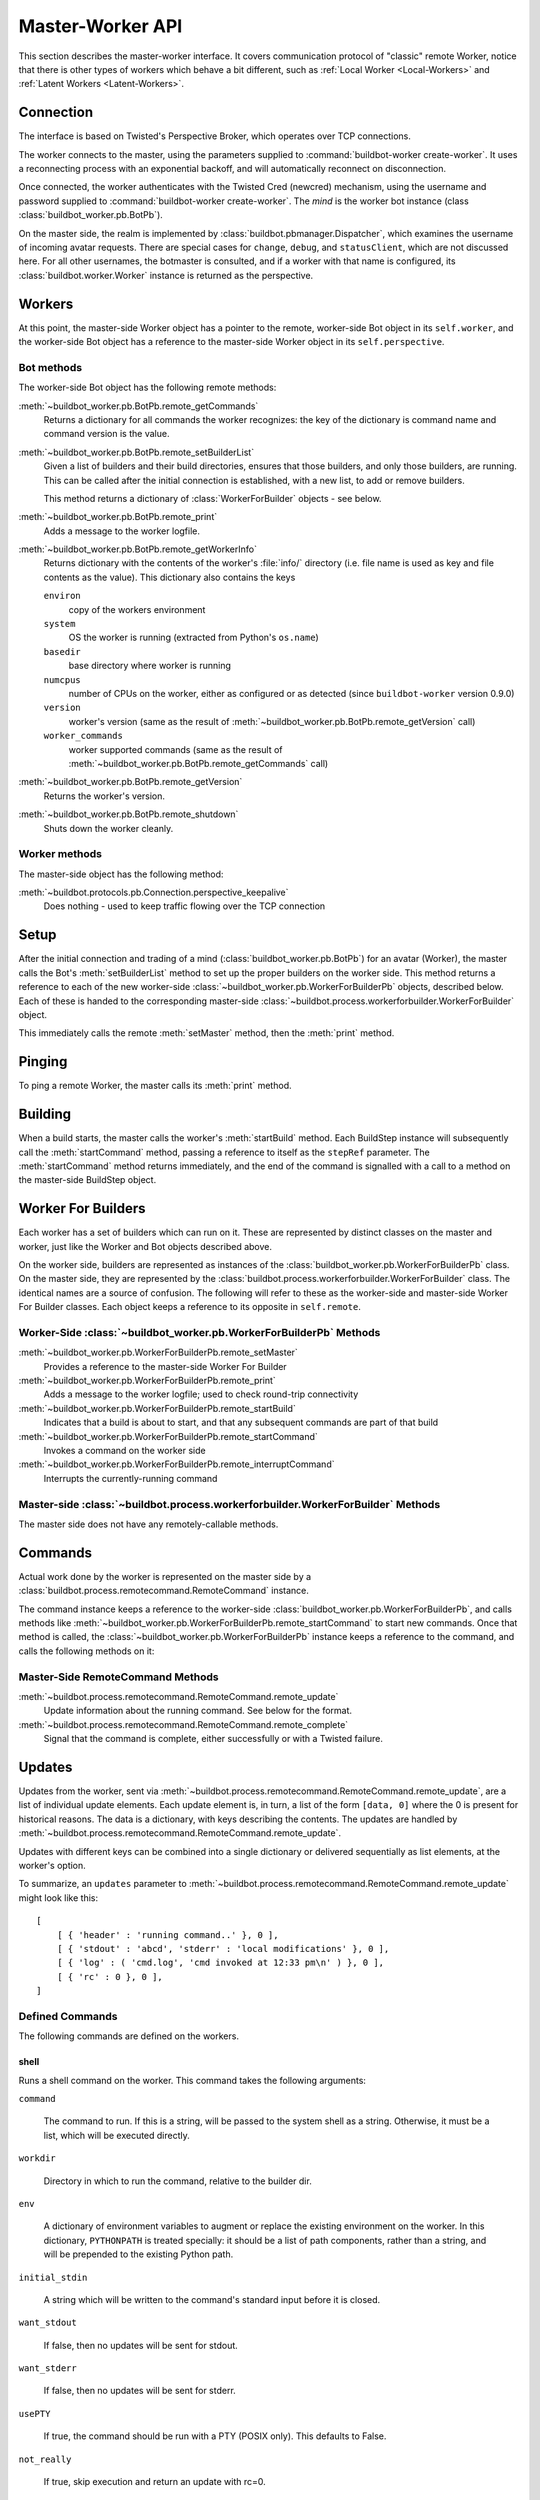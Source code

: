 Master-Worker API
=================

This section describes the master-worker interface.
It covers communication protocol of "classic" remote Worker, notice that there is other types of workers which behave a bit different, such as :ref:`Local Worker <Local-Workers>` and :ref:`Latent Workers <Latent-Workers>`.

Connection
----------

The interface is based on Twisted's Perspective Broker, which operates over TCP
connections.

The worker connects to the master, using the parameters supplied to
:command:`buildbot-worker create-worker`.  It uses a reconnecting process with an
exponential backoff, and will automatically reconnect on disconnection.

Once connected, the worker authenticates with the Twisted Cred (newcred)
mechanism, using the username and password supplied to
:command:`buildbot-worker create-worker`.
The *mind* is the worker bot instance (class :class:`buildbot_worker.pb.BotPb`).

On the master side, the realm is implemented by
:class:`buildbot.pbmanager.Dispatcher`, which examines the username of incoming
avatar requests.  There are special cases for ``change``, ``debug``, and
``statusClient``, which are not discussed here.  For all other usernames,
the botmaster is consulted, and if a worker with that name is configured, its
:class:`buildbot.worker.Worker` instance is returned as the perspective.

Workers
-------

At this point, the master-side Worker object has a pointer to the remote,
worker-side Bot object in its ``self.worker``, and the worker-side Bot object has
a reference to the master-side Worker object in its ``self.perspective``.

Bot methods
~~~~~~~~~~~

The worker-side Bot object has the following remote methods:

:meth:`~buildbot_worker.pb.BotPb.remote_getCommands`
    Returns a dictionary for all commands the worker recognizes: the key of the dictionary is command name and command version is the value.

:meth:`~buildbot_worker.pb.BotPb.remote_setBuilderList`
    Given a list of builders and their build directories, ensures that
    those builders, and only those builders, are running.  This can be
    called after the initial connection is established, with a new
    list, to add or remove builders.

    This method returns a dictionary of :class:`WorkerForBuilder` objects - see below.

:meth:`~buildbot_worker.pb.BotPb.remote_print`
    Adds a message to the worker logfile.

:meth:`~buildbot_worker.pb.BotPb.remote_getWorkerInfo`
    Returns dictionary with the contents of the worker's :file:`info/` directory (i.e. file name is used as key and file contents as the value).
    This dictionary also contains the keys

    ``environ``
        copy of the workers environment
    ``system``
        OS the worker is running (extracted from Python's ``os.name``)
    ``basedir``
        base directory where worker is running
    ``numcpus``
        number of CPUs on the worker, either as configured or as detected (since ``buildbot-worker`` version 0.9.0)
    ``version``
        worker's version (same as the result of :meth:`~buildbot_worker.pb.BotPb.remote_getVersion` call)
    ``worker_commands``
        worker supported commands (same as the result of :meth:`~buildbot_worker.pb.BotPb.remote_getCommands` call)

:meth:`~buildbot_worker.pb.BotPb.remote_getVersion`
    Returns the worker's version.

:meth:`~buildbot_worker.pb.BotPb.remote_shutdown`
    Shuts down the worker cleanly.

Worker methods
~~~~~~~~~~~~~~

The master-side object has the following method:

:meth:`~buildbot.protocols.pb.Connection.perspective_keepalive`
    Does nothing - used to keep traffic flowing over the TCP connection

Setup
-----

After the initial connection and trading of a mind (:class:`buildbot_worker.pb.BotPb`) for an avatar
(Worker), the master calls the Bot's :meth:`setBuilderList` method to set
up the proper builders on the worker side.  This method returns a
reference to each of the new worker-side :class:`~buildbot_worker.pb.WorkerForBuilderPb`
objects, described below.  Each of these is handed to the corresponding
master-side :class:`~buildbot.process.workerforbuilder.WorkerForBuilder` object.

This immediately calls the remote :meth:`setMaster` method, then the
:meth:`print` method.

Pinging
-------

To ping a remote Worker, the master calls its :meth:`print` method.

Building
--------

When a build starts, the master calls the worker's :meth:`startBuild` method.
Each BuildStep instance will subsequently call the :meth:`startCommand` method,
passing a reference to itself as the ``stepRef`` parameter.  The
:meth:`startCommand` method returns immediately, and the end of the command is
signalled with a call to a method on the master-side BuildStep object.

Worker For Builders
-------------------

Each worker has a set of builders which can run on it.  These are
represented by distinct classes on the master and worker, just like the
Worker and Bot objects described above.

On the worker side, builders are represented as instances of the
:class:`buildbot_worker.pb.WorkerForBuilderPb` class.  On the master side, they are
represented by the :class:`buildbot.process.workerforbuilder.WorkerForBuilder` class.
The identical names are a source of confusion.  The following will refer to
these as the worker-side and master-side Worker For Builder classes.  Each object
keeps a reference to its opposite in ``self.remote``.

Worker-Side :class:`~buildbot_worker.pb.WorkerForBuilderPb` Methods
~~~~~~~~~~~~~~~~~~~~~~~~~~~~~~~~~~~~~~~~~~~~~~~~~~~~~~~~~~~~~~~~~~~

:meth:`~buildbot_worker.pb.WorkerForBuilderPb.remote_setMaster`
    Provides a reference to the master-side Worker For Builder

:meth:`~buildbot_worker.pb.WorkerForBuilderPb.remote_print`
    Adds a message to the worker logfile; used to check round-trip connectivity

:meth:`~buildbot_worker.pb.WorkerForBuilderPb.remote_startBuild`
    Indicates that a build is about to start, and that any subsequent
    commands are part of that build

:meth:`~buildbot_worker.pb.WorkerForBuilderPb.remote_startCommand`
    Invokes a command on the worker side

:meth:`~buildbot_worker.pb.WorkerForBuilderPb.remote_interruptCommand`
    Interrupts the currently-running command

Master-side :class:`~buildbot.process.workerforbuilder.WorkerForBuilder` Methods
~~~~~~~~~~~~~~~~~~~~~~~~~~~~~~~~~~~~~~~~~~~~~~~~~~~~~~~~~~~~~~~~~~~~~~~~~~~~~~~~

The master side does not have any remotely-callable methods.

Commands
--------

Actual work done by the worker is represented on the master side by a
:class:`buildbot.process.remotecommand.RemoteCommand` instance.

The command instance keeps a reference to the worker-side
:class:`buildbot_worker.pb.WorkerForBuilderPb`, and calls methods like
:meth:`~buildbot_worker.pb.WorkerForBuilderPb.remote_startCommand` to start new commands.
Once that method is called, the :class:`~buildbot_worker.pb.WorkerForBuilderPb` instance
keeps a reference to the command, and calls the following methods on it:

Master-Side RemoteCommand Methods
~~~~~~~~~~~~~~~~~~~~~~~~~~~~~~~~~

:meth:`~buildbot.process.remotecommand.RemoteCommand.remote_update`
    Update information about the running command.  See below for the format.

:meth:`~buildbot.process.remotecommand.RemoteCommand.remote_complete`
    Signal that the command is complete, either successfully or with a Twisted failure.

.. _master-worker-updates:

Updates
-------

Updates from the worker, sent via
:meth:`~buildbot.process.remotecommand.RemoteCommand.remote_update`, are a list of
individual update elements.  Each update element is, in turn, a list of the
form ``[data, 0]`` where the 0 is present for historical reasons.  The data is
a dictionary, with keys describing the contents.  The updates are handled by
:meth:`~buildbot.process.remotecommand.RemoteCommand.remote_update`.

Updates with different keys can be combined into a single dictionary or
delivered sequentially as list elements, at the worker's option.

To summarize, an ``updates`` parameter to
:meth:`~buildbot.process.remotecommand.RemoteCommand.remote_update` might look like
this::

    [
        [ { 'header' : 'running command..' }, 0 ],
        [ { 'stdout' : 'abcd', 'stderr' : 'local modifications' }, 0 ],
        [ { 'log' : ( 'cmd.log', 'cmd invoked at 12:33 pm\n' ) }, 0 ],
        [ { 'rc' : 0 }, 0 ],
    ]

Defined Commands
~~~~~~~~~~~~~~~~

The following commands are defined on the workers.

.. _shell-command-args:

shell
.....

Runs a shell command on the worker.  This command takes the following arguments:

``command``

    The command to run.  If this is a string, will be passed to the system
    shell as a string.  Otherwise, it must be a list, which will be
    executed directly.

``workdir``

    Directory in which to run the command, relative to the builder dir.

``env``

    A dictionary of environment variables to augment or replace the
    existing environment on the worker.  In this dictionary, ``PYTHONPATH``
    is treated specially: it should be a list of path components, rather
    than a string, and will be prepended to the existing Python path.

``initial_stdin``

    A string which will be written to the command's standard input before
    it is closed.

``want_stdout``

    If false, then no updates will be sent for stdout.

``want_stderr``

    If false, then no updates will be sent for stderr.

``usePTY``

    If true, the command should be run with a PTY (POSIX only).  This
    defaults to False.

``not_really``

    If true, skip execution and return an update with rc=0.

``timeout``

    Maximum time without output before the command is killed.

``maxTime``

    Maximum overall time from the start before the command is killed.

``logfiles``

    A dictionary specifying logfiles other than stdio.  Keys are the logfile
    names, and values give the workdir-relative filename of the logfile.  Alternately,
    a value can be a dictionary; in this case, the dictionary must have a ``filename``
    key specifying the filename, and can also have the following keys:

    ``follow``

        Only follow the file from its current end-of-file, rather that starting
        from the beginning.

``logEnviron``

    If false, the command's environment will not be logged.

The ``shell`` command sends the following updates:

``stdout``
    The data is a bytestring which represents a continuation of the stdout
    stream.  Note that the bytestring boundaries are not necessarily aligned
    with newlines.

``stderr``
    Similar to ``stdout``, but for the error stream.

``header``
    Similar to ``stdout``, but containing data for a stream of
    Buildbot-specific metadata.

``rc``
    The exit status of the command, where -- in keeping with UNIX tradition --
    0 indicates success and any nonzero value is considered a failure.  No
    further updates should be sent after an ``rc``.

``log``
    This update contains data for a logfile other than stdio.  The data
    associated with the update is a tuple of the log name and the data for that
    log.  Note that non-stdio logs do not distinguish output, error, and header
    streams.

uploadFile
..........

Upload a file from the worker to the master.  The arguments are

``workdir``

    The base directory for the filename, relative to the builder's basedir.

``workersrc``

    Name of the filename to read from., relative to the workdir.

``writer``

    A remote reference to a writer object, described below.

``maxsize``

    Maximum size, in bytes, of the file to write.  The operation will fail if
    the file exceeds this size.

``blocksize``

    The block size with which to transfer the file.

``keepstamp``

    If true, preserve the file modified and accessed times.

The worker calls a few remote methods on the writer object.  First, the
``write`` method is called with a bytestring containing data, until all of the
data has been transmitted.  Then, the worker calls the writer's ``close``,
followed (if ``keepstamp`` is true) by a call to ``upload(atime, mtime)``.

This command sends ``rc`` and ``stderr`` updates, as defined for the ``shell``
command.

uploadDirectory
...............

Similar to ``uploadFile``, this command will upload an entire directory to the
master, in the form of a tarball.  It takes the following arguments:

``workdir``
``workersrc``
``writer``
``maxsize``
``blocksize``

    See ``uploadFile``

``compress``

    Compression algorithm to use -- one of ``None``, ``'bz2'``, or ``'gz'``.

The writer object is treated similarly to the ``uploadFile`` command, but after
the file is closed, the worker calls the master's ``unpack`` method with no
arguments to extract the tarball.

This command sends ``rc`` and ``stderr`` updates, as defined for the ``shell``
command.

downloadFile
............

This command will download a file from the master to the worker.  It takes the
following arguments:

``workdir``

    Base directory for the destination filename, relative to the builder basedir.

``workerdest``

    Filename to write to, relative to the workdir.

``reader``

    A remote reference to a reader object, described below.

``maxsize``

    Maximum size of the file.

``blocksize``

    The block size with which to transfer the file.

``mode``

    Access mode for the new file.

The reader object's ``read(maxsize)`` method will be called with a maximum
size, which will return no more than that number of bytes as a bytestring.  At
EOF, it will return an empty string.  Once EOF is received, the worker will call
the remote ``close`` method.

This command sends ``rc`` and ``stderr`` updates, as defined for the ``shell``
command.

mkdir
.....

This command will create a directory on the worker.  It will also create any
intervening directories required.  It takes the following argument:

``dir``

    Directory to create.

The ``mkdir`` command produces the same updates as ``shell``.

rmdir
.....

This command will remove a directory or file on the worker.  It takes the following arguments:

``dir``

    Directory to remove.

``timeout``
``maxTime``

    See ``shell``, above.

The ``rmdir`` command produces the same updates as ``shell``.

cpdir
.....

This command will copy a directory from place to place on the worker.  It takes the following
arguments:

``fromdir``

    Source directory for the copy operation, relative to the builder's basedir.

``todir``

    Destination directory for the copy operation, relative to the builder's basedir.

``timeout``
``maxTime``

    See ``shell``, above.

The ``cpdir`` command produces the same updates as ``shell``.

stat
....

This command returns status information about a file or directory.  It takes a
single parameter, ``file``, specifying the filename relative to the builder's
basedir.

It produces two status updates:

``stat``

    The return value from Python's ``os.stat``.

``rc``

    0 if the file is found, otherwise 1.

glob
....

This command finds all pathnames matching a specified pattern that uses shell-style wildcards.
It takes a single parameter, ``path``, specifying the pattern to pass to Python's
``glob.glob`` function.

It produces two status updates:

``files``

    The list of matching files returned from ``glob.glob``

``rc``

    0 if the ``glob.glob`` does not raise exception, otherwise 1.

listdir
.......

This command reads the directory and returns the list with directory contents. It
takes a single parameter, ``dir``, specifying the directory relative to builder's basedir.

It produces two status updates:

``files``

    The list of files in the directory returned from ``os.listdir``

``rc``

    0 if the ``os.listdir`` does not raise exception, otherwise 1.

rmfile
......

This command removes the file in the worker base directory.
It takes a single parameter, ``path``, specifying the file path relative to builder's basedir.

It produces one status updates:

``rc``

    0 if the ``os.remove`` does not raise exception, otherwise the corresponding errno.
